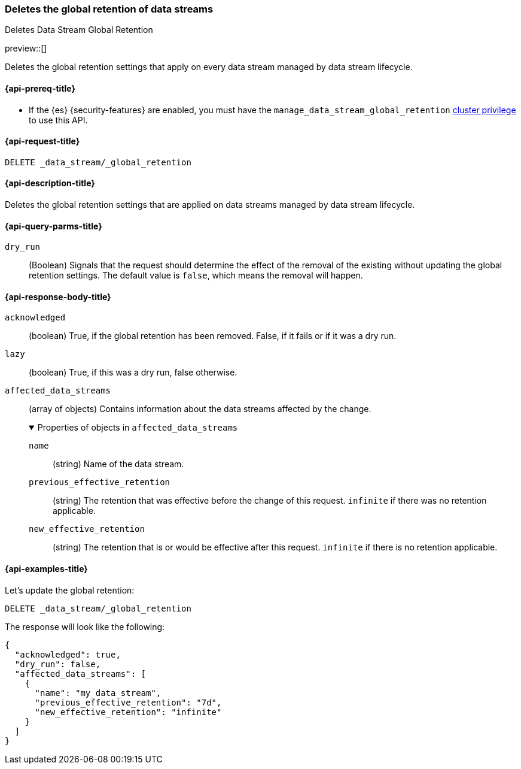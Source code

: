 [[data-streams-delete-global-retention]]
=== Deletes the global retention of data streams
++++
<titleabbrev>Deletes Data Stream Global Retention</titleabbrev>
++++

preview::[]

Deletes the global retention settings that apply on every data stream managed by data stream lifecycle.

[[delete-global-retention-api-prereqs]]
==== {api-prereq-title}

** If the {es} {security-features} are enabled, you must have the `manage_data_stream_global_retention` <<privileges-list-cluster,cluster privilege>> to use this API.

[[data-streams-delete-global-retention-request]]
==== {api-request-title}

`DELETE _data_stream/_global_retention`

[[data-streams-delete-global-retention-desc]]
==== {api-description-title}

Deletes the global retention settings that are applied on data streams managed by data stream lifecycle.

[role="child_attributes"]
[[delete-global-retention-api-query-parms]]
==== {api-query-parms-title}

`dry_run`::
(Boolean) Signals that the request should determine the effect of the removal of the existing without updating the
global retention settings. The default value is `false`, which means the removal will happen.

[[delete-global-retention-api-response-body]]
==== {api-response-body-title}

`acknowledged`::
(boolean)
True, if the global retention has been removed. False, if it fails or if it was a dry run.

`lazy`::
(boolean)
True, if this was a dry run, false otherwise.

`affected_data_streams`::
(array of objects)
Contains information about the data streams affected by the change.
+
.Properties of objects in `affected_data_streams`
[%collapsible%open]
====
`name`::
(string)
Name of the data stream.
`previous_effective_retention`::
(string)
The retention that was effective before the change of this request. `infinite` if there was no retention applicable.
`new_effective_retention`::
(string)
The retention that is or would be effective after this request. `infinite` if there is no retention applicable.
====

[[data-streams-delete-global-retention-example]]
==== {api-examples-title}

////

[source,console]
--------------------------------------------------
PUT _data_stream/_global_retention
{
  "default_retention": "7d",
  "max_retention": "90d"
}
--------------------------------------------------
// TESTSETUP

////

Let's update the global retention:
[source,console]
--------------------------------------------------
DELETE _data_stream/_global_retention
--------------------------------------------------
// TEST[setup:my_data_stream]
// TEST[teardown:data_stream_cleanup]

The response will look like the following:

[source,console-result]
--------------------------------------------------
{
  "acknowledged": true,
  "dry_run": false,
  "affected_data_streams": [
    {
      "name": "my_data_stream",
      "previous_effective_retention": "7d",
      "new_effective_retention": "infinite"
    }
  ]
}
--------------------------------------------------
